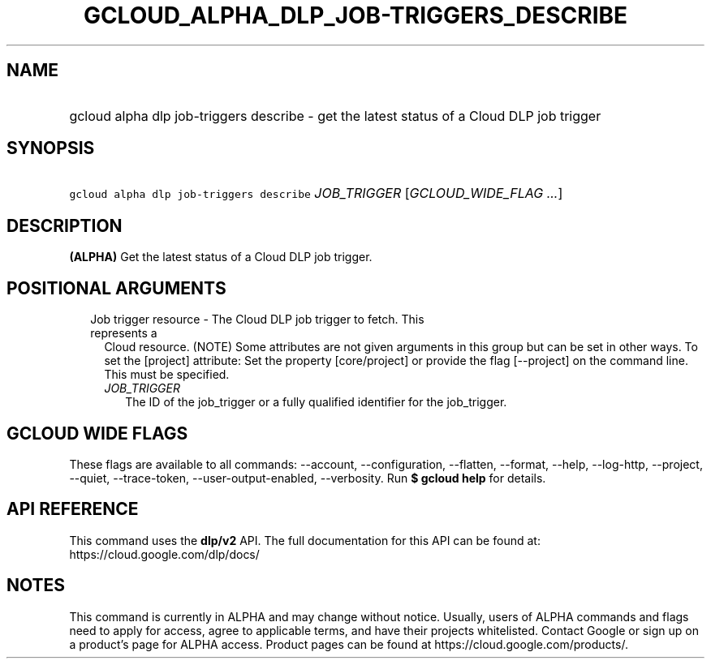 
.TH "GCLOUD_ALPHA_DLP_JOB\-TRIGGERS_DESCRIBE" 1



.SH "NAME"
.HP
gcloud alpha dlp job\-triggers describe \- get the latest status of a Cloud DLP job trigger



.SH "SYNOPSIS"
.HP
\f5gcloud alpha dlp job\-triggers describe\fR \fIJOB_TRIGGER\fR [\fIGCLOUD_WIDE_FLAG\ ...\fR]



.SH "DESCRIPTION"

\fB(ALPHA)\fR Get the latest status of a Cloud DLP job trigger.



.SH "POSITIONAL ARGUMENTS"

.RS 2m
.TP 2m

Job trigger resource \- The Cloud DLP job trigger to fetch. This represents a
Cloud resource. (NOTE) Some attributes are not given arguments in this group but
can be set in other ways. To set the [project] attribute: Set the property
[core/project] or provide the flag [\-\-project] on the command line. This must
be specified.

.RS 2m
.TP 2m
\fIJOB_TRIGGER\fR
The ID of the job_trigger or a fully qualified identifier for the job_trigger.


.RE
.RE
.sp

.SH "GCLOUD WIDE FLAGS"

These flags are available to all commands: \-\-account, \-\-configuration,
\-\-flatten, \-\-format, \-\-help, \-\-log\-http, \-\-project, \-\-quiet,
\-\-trace\-token, \-\-user\-output\-enabled, \-\-verbosity. Run \fB$ gcloud
help\fR for details.



.SH "API REFERENCE"

This command uses the \fBdlp/v2\fR API. The full documentation for this API can
be found at: https://cloud.google.com/dlp/docs/



.SH "NOTES"

This command is currently in ALPHA and may change without notice. Usually, users
of ALPHA commands and flags need to apply for access, agree to applicable terms,
and have their projects whitelisted. Contact Google or sign up on a product's
page for ALPHA access. Product pages can be found at
https://cloud.google.com/products/.

